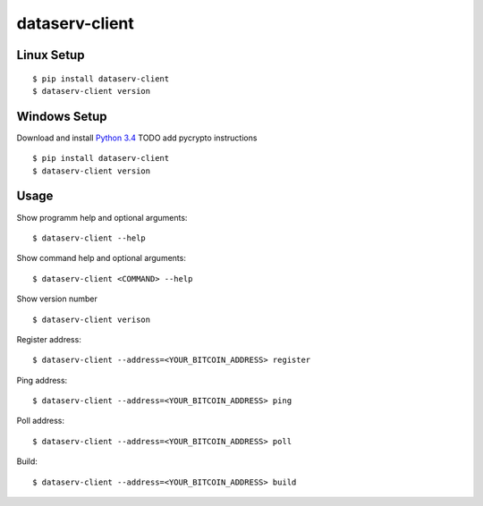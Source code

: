 ###############
dataserv-client
###############

|BuildLink|_ |CoverageLink|_ |LicenseLink|_ |IssuesLink|_


.. |BuildLink| image:: https://travis-ci.org/Storj/dataserv-client.svg?branch=master
.. _BuildLink: https://travis-ci.org/Storj/dataserv-client

.. |CoverageLink| image:: https://coveralls.io/repos/Storj/dataserv-client/badge.svg
.. _CoverageLink: https://coveralls.io/r/Storj/dataserv-client

.. |LicenseLink| image:: https://img.shields.io/badge/license-MIT-blue.svg
.. _LicenseLink: https://raw.githubusercontent.com/Storj/dataserv-client

.. |IssuesLink| image:: https://img.shields.io/github/issues/Storj/dataserv-client.svg
.. _IssuesLink: https://github.com/Storj/dataserv-client/issues


Linux Setup
###########

::

    $ pip install dataserv-client
    $ dataserv-client version


Windows Setup
#############

Download and install `Python 3.4 <https://www.python.org/downloads/release/python-343/>`_
TODO add pycrypto instructions

::

    $ pip install dataserv-client
    $ dataserv-client version


Usage
#####

Show programm help and optional arguments:

::

    $ dataserv-client --help


Show command help and optional arguments:

::

    $ dataserv-client <COMMAND> --help


Show version number

::

    $ dataserv-client verison


Register address:

::

    $ dataserv-client --address=<YOUR_BITCOIN_ADDRESS> register


Ping address:

::

    $ dataserv-client --address=<YOUR_BITCOIN_ADDRESS> ping


Poll address:

::

    $ dataserv-client --address=<YOUR_BITCOIN_ADDRESS> poll


Build:

::

    $ dataserv-client --address=<YOUR_BITCOIN_ADDRESS> build
